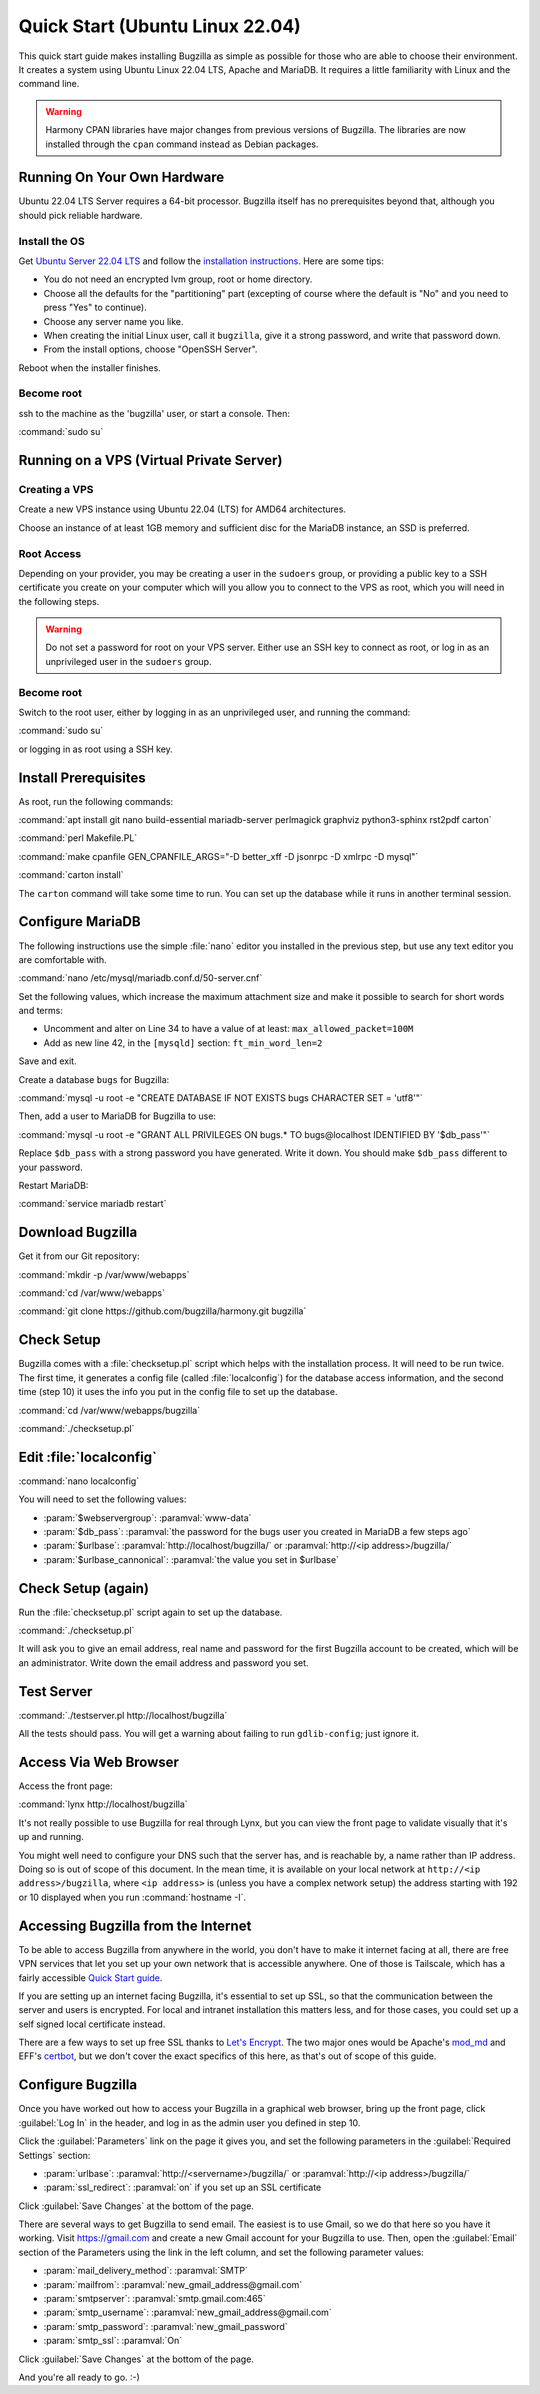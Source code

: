 .. _quick-start:

Quick Start (Ubuntu Linux 22.04)
################################

This quick start guide makes installing Bugzilla as simple as possible for
those who are able to choose their environment. It creates a system using
Ubuntu Linux 22.04 LTS, Apache and MariaDB. It requires a little familiarity
with Linux and the command line.

.. warning:: Harmony CPAN libraries have major changes from previous
  versions of Bugzilla. The libraries are now installed through the ``cpan``
  command instead as Debian packages.

Running On Your Own Hardware
============================

Ubuntu 22.04 LTS Server requires a 64-bit processor.
Bugzilla itself has no prerequisites beyond that, although you should pick
reliable hardware. 

.. What is reliable hardware?

Install the OS
--------------

Get `Ubuntu Server 22.04 LTS <https://www.ubuntu.com/download/server>`_
and follow the `installation instructions 
<https://www.ubuntu.com/download/server/install-ubuntu-server>`_.
Here are some tips:

* You do not need an encrypted lvm group, root or home directory.
* Choose all the defaults for the "partitioning" part (excepting of course
  where the default is "No" and you need to press "Yes" to continue).
* Choose any server name you like.
* When creating the initial Linux user, call it ``bugzilla``, give it a
  strong password, and write that password down.
* From the install options, choose "OpenSSH Server".

Reboot when the installer finishes.

Become root
-----------

ssh to the machine as the 'bugzilla' user, or start a console. Then:

:command:`sudo su`

Running on a VPS (Virtual Private Server)
=========================================

.. Also need sizing for this

Creating a VPS
--------------

Create a new VPS instance using Ubuntu 22.04 (LTS) for AMD64 architectures.

Choose an instance of at least 1GB memory and sufficient disc for the MariaDB
instance, an SSD is preferred.

Root Access 
-----------

Depending on your provider, you may be creating a user in the ``sudoers`` group,
or providing a public key to a SSH certificate you create on your computer which
will you allow you to connect to the VPS as root, which you will need in the
following steps.

.. warning:: Do not set a password for root on your VPS server. Either use an SSH
   key to connect as root, or log in as an unprivileged user in the ``sudoers`` 
   group.

Become root
-----------

Switch to the root user, either by logging in as an unprivileged user, and running
the command:

:command:`sudo su`

or logging in as root using a SSH key.

Install Prerequisites
=====================

As root, run the following commands:

:command:`apt install git nano build-essential mariadb-server perlmagick graphviz python3-sphinx rst2pdf carton`

:command:`perl Makefile.PL`

:command:`make cpanfile GEN_CPANFILE_ARGS="-D better_xff -D jsonrpc -D xmlrpc -D mysql"`

:command:`carton install`

The ``carton`` command will take some time to run. You can set up the database while it runs in another 
terminal session.

Configure MariaDB
=================

The following instructions use the simple :file:`nano` editor you installed 
in the previous step, but use any text editor you are comfortable with.

:command:`nano /etc/mysql/mariadb.conf.d/50-server.cnf`

Set the following values, which increase the maximum attachment size and
make it possible to search for short words and terms:

* Uncomment and alter on Line 34 to have a value of at least: ``max_allowed_packet=100M``
* Add as new line 42, in the ``[mysqld]`` section: ``ft_min_word_len=2``

Save and exit.

Create a database ``bugs`` for Bugzilla:

:command:`mysql -u root -e "CREATE DATABASE IF NOT EXISTS bugs CHARACTER SET = 'utf8'"`

Then, add a user to MariaDB for Bugzilla to use:

:command:`mysql -u root -e "GRANT ALL PRIVILEGES ON bugs.* TO bugs@localhost IDENTIFIED BY '$db_pass'"`

Replace ``$db_pass`` with a strong password you have generated. Write it down.
You should make ``$db_pass`` different to your password.

Restart MariaDB:

:command:`service mariadb restart`

Download Bugzilla
=================

Get it from our Git repository:

:command:`mkdir -p /var/www/webapps`

:command:`cd /var/www/webapps`

:command:`git clone https://github.com/bugzilla/harmony.git bugzilla`

Check Setup
===========

Bugzilla comes with a :file:`checksetup.pl` script which helps with the
installation process. It will need to be run twice. The first time, it
generates a config file (called :file:`localconfig`) for the database
access information, and the second time (step 10)
it uses the info you put in the config file to set up the database.

:command:`cd /var/www/webapps/bugzilla`

:command:`./checksetup.pl`

Edit :file:`localconfig`
========================

:command:`nano localconfig`

You will need to set the following values:

* :param:`$webservergroup`:
  :paramval:`www-data`
* :param:`$db_pass`:
  :paramval:`the password for the bugs user you created in MariaDB a few steps ago`
* :param:`$urlbase`:
  :paramval:`http://localhost/bugzilla/` or :paramval:`http://<ip address>/bugzilla/`
* :param:`$urlbase_cannonical`:
  :paramval:`the value you set in $urlbase`

Check Setup (again)
===================

Run the :file:`checksetup.pl` script again to set up the database.

:command:`./checksetup.pl`

It will ask you to give an email address, real name and password for the
first Bugzilla account to be created, which will be an administrator.
Write down the email address and password you set.

Test Server
===========

:command:`./testserver.pl http://localhost/bugzilla`

All the tests should pass. You will get a warning about failing to run
``gdlib-config``; just ignore it.

.. todo:: ``gdlib-config`` is no longer in Ubuntu.

Access Via Web Browser
======================

Access the front page:

:command:`lynx http://localhost/bugzilla`

It's not really possible to use Bugzilla for real through Lynx, but you
can view the front page to validate visually that it's up and running.

You might well need to configure your DNS such that the server has, and
is reachable by, a name rather than IP address. Doing so is out of scope
of this document. In the mean time, it is available on your local network
at ``http://<ip address>/bugzilla``, where ``<ip address>`` is (unless you
have a complex network setup) the address starting with 192 or 10 displayed 
when you run :command:`hostname -I`.

Accessing Bugzilla from the Internet
====================================

To be able to access Bugzilla from anywhere in the world, you don't have
to make it internet facing at all, there are free VPN services that let
you set up your own network that is accessible anywhere. One of those is
Tailscale, which has a fairly accessible `Quick Start guide <https://tailscale.com/kb/1017/install/>`_.

If you are setting up an internet facing Bugzilla, it's essential to set
up SSL, so that the communication between the server and users is
encrypted. For local and intranet installation this matters less, and
for those cases, you could set up a self signed local certificate
instead.

There are a few ways to set up free SSL thanks to `Let's Encrypt <https://letsencrypt.org/>`_.
The two major ones would be Apache's `mod_md <https://httpd.apache.org/docs/2.4/mod/mod_md.html>`_
and EFF's `certbot <https://certbot.eff.org/instructions?ws=apache&os=ubuntufocal>`_,
but we don't cover the exact specifics of this here, as that's out of
scope of this guide.

Configure Bugzilla
==================

Once you have worked out how to access your Bugzilla in a graphical
web browser, bring up the front page, click :guilabel:`Log In` in the
header, and log in as the admin user you defined in step 10.

Click the :guilabel:`Parameters` link on the page it gives you, and set
the following parameters in the :guilabel:`Required Settings` section:

* :param:`urlbase`:
  :paramval:`http://<servername>/bugzilla/` or :paramval:`http://<ip address>/bugzilla/`
* :param:`ssl_redirect`:
  :paramval:`on` if you set up an SSL certificate

Click :guilabel:`Save Changes` at the bottom of the page.

There are several ways to get Bugzilla to send email. The easiest is to
use Gmail, so we do that here so you have it working. Visit
https://gmail.com and create a new Gmail account for your Bugzilla to use.
Then, open the :guilabel:`Email` section of the Parameters using the link
in the left column, and set the following parameter values:

* :param:`mail_delivery_method`: :paramval:`SMTP`
* :param:`mailfrom`: :paramval:`new_gmail_address@gmail.com`
* :param:`smtpserver`: :paramval:`smtp.gmail.com:465`
* :param:`smtp_username`: :paramval:`new_gmail_address@gmail.com`
* :param:`smtp_password`: :paramval:`new_gmail_password`
* :param:`smtp_ssl`: :paramval:`On`

Click :guilabel:`Save Changes` at the bottom of the page.

And you're all ready to go. :-)
